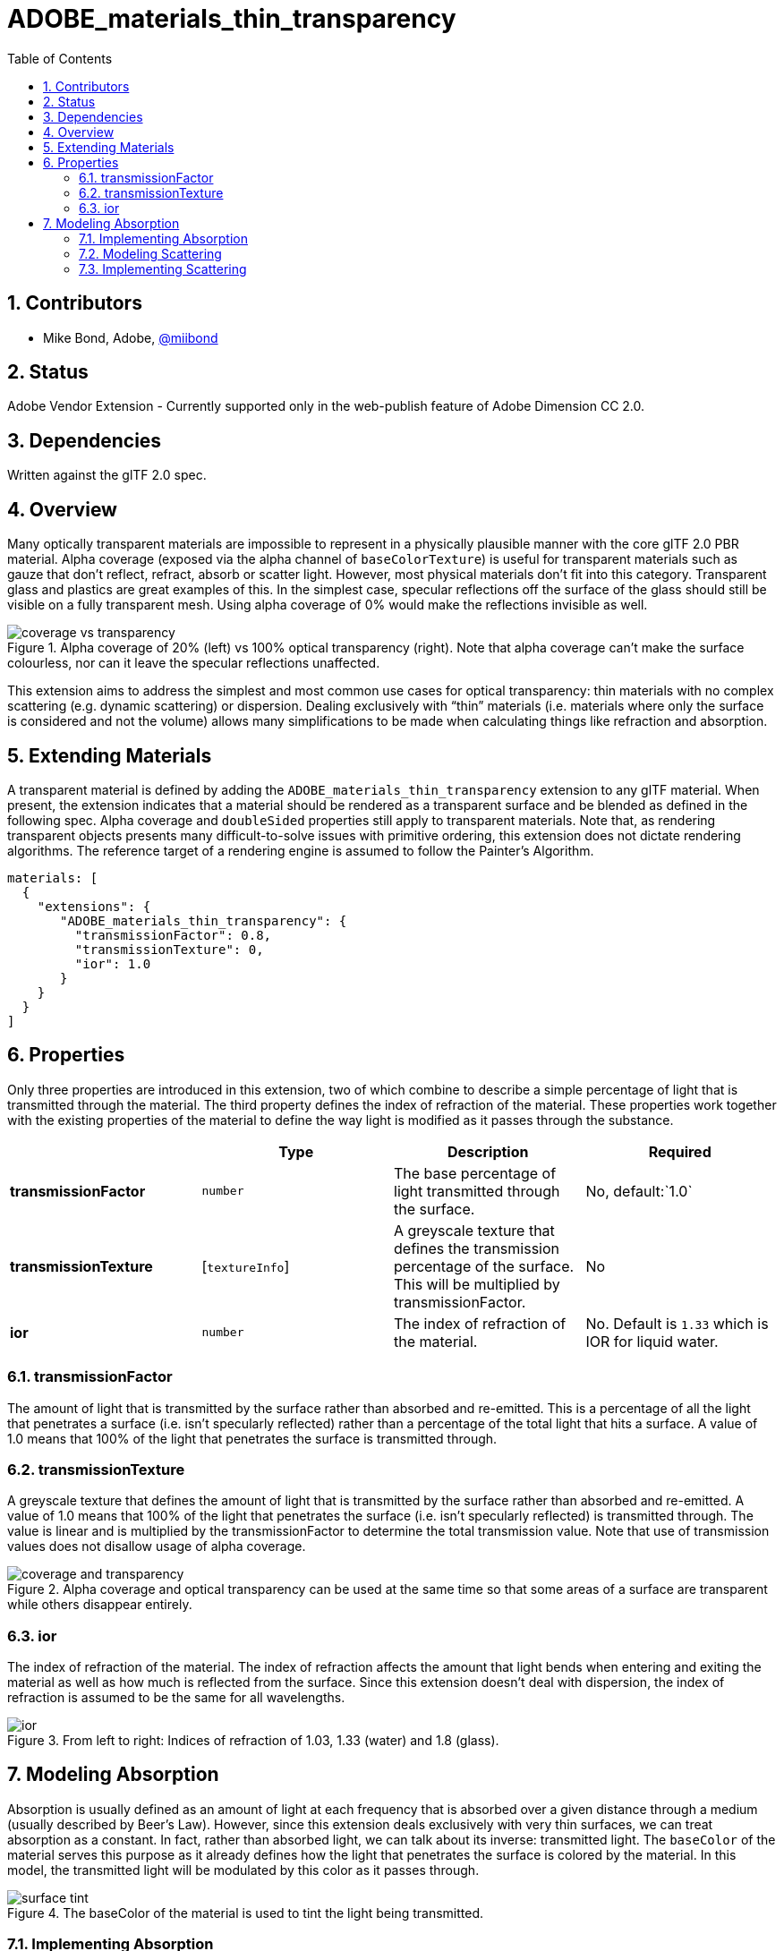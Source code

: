 = ADOBE_materials_thin_transparency
:tmtitle: pass:q,r[^™^]
:regtitle: pass:q,r[^®^]
// (AUTHOR)
:data-uri:
:icons: font
:toc2:
:toclevels: 10
:sectnumlevels: 10
:max-width: 100%
:numbered:
:source-highlighter: coderay
:docinfo: shared-head
:docinfodir: ../..
:stem:

// :xrefstyle: short
// :listing-caption: Listing
:leveloffset: 1

= Contributors

  * Mike Bond, Adobe, https://twitter.com/miibond[@miibond]

= Status

Adobe Vendor Extension - Currently supported only in the web-publish feature of Adobe Dimension CC 2.0.

= Dependencies

Written against the glTF 2.0 spec.

= Overview

Many optically transparent materials are impossible to represent in a physically plausible manner with the core glTF 2.0 PBR material. Alpha coverage (exposed via the alpha channel of `baseColorTexture`) is useful for transparent materials such as gauze that don't reflect, refract, absorb or scatter light. However, most physical materials don't fit into this category. Transparent glass and plastics are great examples of this. In the simplest case, specular reflections off the surface of the glass should still be visible on a fully transparent mesh. Using alpha coverage of 0% would make the reflections invisible as well.

.Alpha coverage of 20% (left) vs 100% optical transparency (right). Note that alpha coverage can't make the surface colourless, nor can it leave the specular reflections unaffected.
image::figures/coverage_vs_transparency.png[align="left"]

This extension aims to address the simplest and most common use cases for optical transparency: thin materials with no complex scattering (e.g. dynamic scattering) or dispersion. Dealing exclusively with "`thin`" materials (i.e. materials where only the surface is considered and not the volume) allows many simplifications to be made when calculating things like refraction and absorption.

= Extending Materials

A transparent material is defined by adding the `ADOBE_materials_thin_transparency` extension to any glTF material. When present, the extension indicates that a material should be rendered as a transparent surface and be blended as defined in the following spec. Alpha coverage and `doubleSided` properties still apply to transparent materials. Note that, as rendering transparent objects presents many difficult-to-solve issues with primitive ordering, this extension does not dictate rendering algorithms. The reference target of a rendering engine is assumed to follow the Painter's Algorithm.

[source,json]
----
materials: [
  {
    "extensions": {
       "ADOBE_materials_thin_transparency": {
         "transmissionFactor": 0.8,
         "transmissionTexture": 0,
         "ior": 1.0
       }
    }
  }
]
----

= Properties

Only three properties are introduced in this extension, two of which combine to describe a simple percentage of light that is transmitted through the material. The third property defines the index of refraction of the material. These properties work together with the existing properties of the material to define the way light is modified as it passes through the substance.

[options="header"]
|====
|                        | Type            | Description | Required
| *transmissionFactor*   | `number`        | The base percentage of light transmitted through the surface.| No, default:`1.0`
| *transmissionTexture*  | [`textureInfo`] | A greyscale texture that defines the transmission percentage of the surface. This will be multiplied by transmissionFactor. | No
| *ior*                  | `number`        | The index of refraction of the material. | No. Default is `1.33` which is IOR for liquid water.
|====

== transmissionFactor

The amount of light that is transmitted by the surface rather than absorbed and re-emitted. This is a percentage of all the light that penetrates a surface (i.e. isn't specularly reflected) rather than a percentage of the total light that hits a surface. A value of 1.0 means that 100% of the light that penetrates the surface is transmitted through.

== transmissionTexture

A greyscale texture that defines the amount of light that is transmitted by the surface rather than absorbed and re-emitted. A value of 1.0 means that 100% of the light that penetrates the surface (i.e. isn't specularly reflected) is transmitted through. The value is linear and is multiplied by the transmissionFactor to determine the total transmission value. Note that use of transmission values does not disallow usage of alpha coverage.

.Alpha coverage and optical transparency can be used at the same time so that some areas of a surface are transparent while others disappear entirely.
image::figures/coverage_and_transparency.png[align="left"]

== ior

The index of refraction of the material. The index of refraction affects the amount that light bends when entering and exiting the material as well as how much is reflected from the surface. Since this extension doesn't deal with dispersion, the index of refraction is assumed to be the same for all wavelengths.

.From left to right: Indices of refraction of 1.03, 1.33 (water) and 1.8 (glass).
image::figures/ior.png[align="left"]

= Modeling Absorption

Absorption is usually defined as an amount of light at each frequency that is absorbed over a given distance through a medium (usually described by Beer's Law). However, since this extension deals exclusively with very thin surfaces, we can treat absorption as a constant. In fact, rather than absorbed light, we can talk about its inverse: transmitted light. The `baseColor` of the material serves this purpose as it already defines how the light that penetrates the surface is colored by the material. In this model, the transmitted light will be modulated by this color as it passes through.

.The baseColor of the material is used to tint the light being transmitted.
image::figures/surface_tint.png[align="left"]

== Implementing Absorption

Modeling absorption is relatively straightforward. From the https://www.khronos.org/registry/glTF/specs/2.0/glTF-2.0.html#appendix-b-brdf-implementation[glTF BRDF], we have:

[latexmath]
++++
f = f_{diffuse} + f_{specular} \\
f_{diffuse} = (1 - F) \times diffuse \\
f_{specular} = F \times G \times D / (4 \times N \cdot L) \times (N \cdot V)
++++

So,

latexmath:[f = mix(f_{diffuse}, f_{specular}, F), where F is the Surface Reflection Ratio.

Optical transparency does not require any changes whatsoever to the specular term so we essentially want to replace latexmath:[f_{diffuse}] with the transmitted light, latexmath:[L_{transmitted}].

latexmath:[f = mix(mix(f_{diffuse}, L_{transmitted} \times M, T), f_{specular}, F)]

Where latexmath:[L_{transmitted}] is the colour of light coming through the material, towards the eye, and already has refraction and scattering taken into account (as discussed below). _T_ is the transmission value defined by this extension.


== Modeling Scattering

In this simple model of transparency, we deal only with the spread of light based on the roughness of the material and incidence of refraction. The material is assumed to be pure with no foreign particles causing any non-monochromatic scattering. Just as surface roughness blurs specularly-reflected light, it also blurs transmitted light. There is assumed to be no directional bias to the scattering (i.e. the scattering is isotropic) and surface multi-scattering is allowed.

== Implementing Scattering

Implementations of this are expected to vary widely, especially in real-time engines, depending on the capabilities of the runtime, but should endeavor to achieve plausibility. Simple implementations may opt to apply prefiltered IBL or dynamic light probes in a refractive manner to simulate scattering while others may choose to sample from a blurred version of the rendered scene while rendering transparency. Raytracers are expected to use more physically correct refraction with a BSDF supporting multi-scattering like the modified https://eheitzresearch.wordpress.com/240-2/[Smith] model.


.Roughness of 0, 0.5 and 1.0 using renderer in Adobe Dimension. Note that an issue in Dimension at the time of writing is causing rough surfaces to appear too dark.
image::figures/surface_roughness_dimension.png[align="left"]

.Simple implementation using Babylon.js engine. This implementation uses the mip levels of the captured opaque scene to approximate scattering of transmitted light.
image::figures/surface_roughness_babylon.png[align="left"]


